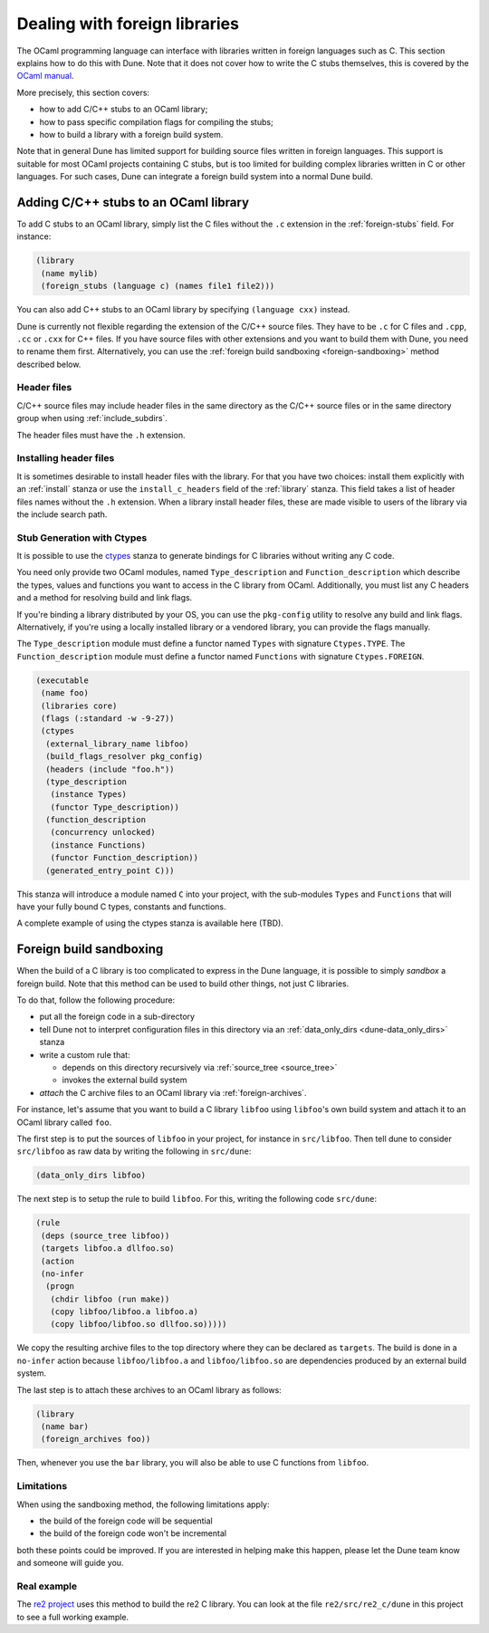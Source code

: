 ******************************
Dealing with foreign libraries
******************************

The OCaml programming language can interface with libraries written
in foreign languages such as C. This section explains how to do this
with Dune. Note that it does not cover how to write the C stubs
themselves, this is covered by the
`OCaml manual <https://caml.inria.fr/pub/docs/manual-ocaml/intfc.html>`_.

More precisely, this section covers:

- how to add C/C++ stubs to an OCaml library;
- how to pass specific compilation flags for compiling the stubs;
- how to build a library with a foreign build system.

Note that in general Dune has limited support for building source
files written in foreign languages. This support is suitable for most
OCaml projects containing C stubs, but is too limited for building
complex libraries written in C or other languages. For such cases,
Dune can integrate a foreign build system into a normal Dune
build.

Adding C/C++ stubs to an OCaml library
======================================

To add C stubs to an OCaml library, simply list the C files without
the ``.c`` extension in the :ref:`foreign-stubs` field. For instance:

.. code:: scheme

   (library
    (name mylib)
    (foreign_stubs (language c) (names file1 file2)))

You can also add C++ stubs to an OCaml library by specifying
``(language cxx)`` instead.

Dune is currently not flexible regarding the extension of the C/C++
source files. They have to be ``.c`` for C files and ``.cpp``, ``.cc``
or ``.cxx`` for C++ files. If you have source files with other
extensions and you want to build them with Dune, you need to rename
them first. Alternatively, you can use the
:ref:`foreign build sandboxing <foreign-sandboxing>` method described
below.

Header files
------------

C/C++ source files may include header files in the same directory as
the C/C++ source files or in the same directory group when using
:ref:`include_subdirs`.

The header files must have the ``.h`` extension.

Installing header files
-----------------------

It is sometimes desirable to install header files with the
library. For that you have two choices: install them explicitly with
an :ref:`install` stanza or use the ``install_c_headers`` field of the
:ref:`library` stanza. This field takes a list of header files names
without the ``.h`` extension. When a library install header files,
these are made visible to users of the library via the include search
path.

Stub Generation with Ctypes
---------------------------

It is possible to use the ctypes_ stanza to generate bindings for C libraries
without writing any C code.

You need only provide two OCaml modules, named ``Type_description`` and
``Function_description`` which describe the types, values and functions you
want to access in the C library from OCaml.  Additionally, you must list any C
headers and a method for resolving build and link flags.

If you're binding a library distributed by your OS, you can use the
``pkg-config`` utility to resolve any build and link flags.  Alternatively, if
you're using a locally installed library or a vendored library, you can provide
the flags manually.

The ``Type_description`` module must define a functor named ``Types`` with
signature ``Ctypes.TYPE``.  The ``Function_description`` module must define a
functor named ``Functions`` with signature ``Ctypes.FOREIGN``.

.. code:: scheme

   (executable
    (name foo)
    (libraries core)
    (flags (:standard -w -9-27))
    (ctypes
     (external_library_name libfoo)
     (build_flags_resolver pkg_config)
     (headers (include "foo.h"))
     (type_description
      (instance Types)
      (functor Type_description))
     (function_description
      (concurrency unlocked)
      (instance Functions)
      (functor Function_description))
     (generated_entry_point C)))

This stanza will introduce a module named ``C`` into your project, with the
sub-modules ``Types`` and ``Functions`` that will have your fully bound C
types, constants and functions.

A complete example of using the ctypes stanza is available here (TBD).

.. _foreign-sandboxing:

Foreign build sandboxing
========================

When the build of a C library is too complicated to express in the
Dune language, it is possible to simply *sandbox* a foreign
build. Note that this method can be used to build other things, not
just C libraries.

To do that, follow the following procedure:

- put all the foreign code in a sub-directory
- tell Dune not to interpret configuration files in this directory via an
  :ref:`data_only_dirs <dune-data_only_dirs>` stanza
- write a custom rule that:

  - depends on this directory recursively via :ref:`source_tree <source_tree>`
  - invokes the external build system
- *attach* the C archive files to an OCaml library via :ref:`foreign-archives`.

For instance, let's assume that you want to build a C library
``libfoo`` using ``libfoo``'s own build system and attach it to an
OCaml library called ``foo``.

The first step is to put the sources of ``libfoo`` in your project,
for instance in ``src/libfoo``. Then tell dune to consider
``src/libfoo`` as raw data by writing the following in ``src/dune``:

.. code:: scheme

   (data_only_dirs libfoo)

The next step is to setup the rule to build ``libfoo``. For this,
writing the following code ``src/dune``:

.. code:: scheme

   (rule
    (deps (source_tree libfoo))
    (targets libfoo.a dllfoo.so)
    (action
    (no-infer
     (progn
      (chdir libfoo (run make))
      (copy libfoo/libfoo.a libfoo.a)
      (copy libfoo/libfoo.so dllfoo.so)))))

We copy the resulting archive files to the top directory where they can be
declared as ``targets``. The build is done in a ``no-infer`` action because
``libfoo/libfoo.a`` and ``libfoo/libfoo.so`` are dependencies produced by
an external build system.

The last step is to attach these archives to an OCaml library as
follows:

.. code:: scheme

   (library
    (name bar)
    (foreign_archives foo))

Then, whenever you use the ``bar`` library, you will also be able to
use C functions from ``libfoo``.

Limitations
-----------

When using the sandboxing method, the following limitations apply:

- the build of the foreign code will be sequential
- the build of the foreign code won't be incremental

both these points could be improved. If you are interested in helping
make this happen, please let the Dune team know and someone will guide
you.

Real example
------------

The `re2 project <https://github.com/janestreet/re2>`_ uses this
method to build the re2 C library. You can look at the file
``re2/src/re2_c/dune`` in this project to see a full working
example.

.. _ctypes: https://github.com/ocamllabs/ocaml-ctypes

